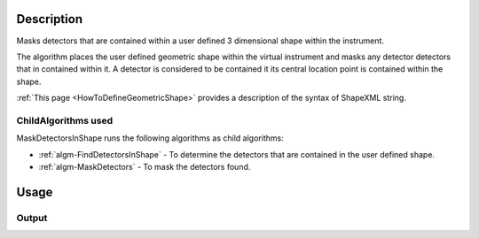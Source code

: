 .. algorithm::

.. summary::

.. alias::

.. properties::

Description
-----------

Masks detectors that are contained within a user defined 3 dimensional
shape within the instrument.

The algorithm places the user defined geometric shape within the virtual
instrument and masks any detector detectors that in contained within it.
A detector is considered to be contained it its central location point
is contained within the shape.

:ref:`This page <HowToDefineGeometricShape>`
provides a description of the syntax of ShapeXML string.

ChildAlgorithms used
####################

MaskDetectorsInShape runs the following algorithms as child algorithms:

-  :ref:`algm-FindDetectorsInShape` - To determine the
   detectors that are contained in the user defined shape.
-  :ref:`algm-MaskDetectors` - To mask the detectors found.


Usage
-----

.. testcode::

  # Create a workspace
  ws = CreateSampleWorkspace()

  # Define an infinite cylinder with its axis parallel to the Z-axis
  # and the radius of 0.04
  shapeXML = \
  """
  <infinite-cylinder id="A" >
      <centre x="0" y="0" z="0" />
      <axis x="0" y="0" z="1" />
      <radius val="0.04" />
  </infinite-cylinder>
  """
  # Mask all detectors inside this cylinder
  MaskDetectorsInShape( ws, shapeXML )

  #Check the result
  masked_dets =  []
  inside_dets = []
  # Collect separately all masked detector IDs and IDs of detectors
  # that are inside the cylinder defined by shapeXML
  R2 = 0.04**2 # cylinder radius sqared
  for i in range(ws.getNumberHistograms()):
    det = ws.getDetector(i)
    if det.isMasked():
      masked_dets.append( det.getID() )
    r = det.getPos()
    if r.X()**2 + r.Y()**2 <= R2:
      inside_dets.append( det.getID() )

  # Print out the IDs
  print masked_dets
  print inside_dets

  # Check that the two arrays are equal
  print masked_dets == inside_dets

Output
######

.. testoutput::

  [100, 101, 102, 103, 104, 105, 110, 111, 112, 113, 114, 120, 121, 122, 123, 124, 130, 131, 132, 133, 134, 140, 141, 142, 143, 150, 200, 201, 202, 203, 204, 205, 210, 211, 212, 213, 214, 220, 221, 222, 223, 224, 230, 231, 232, 233, 234, 240, 241, 242, 243, 250]
  [100, 101, 102, 103, 104, 105, 110, 111, 112, 113, 114, 120, 121, 122, 123, 124, 130, 131, 132, 133, 134, 140, 141, 142, 143, 150, 200, 201, 202, 203, 204, 205, 210, 211, 212, 213, 214, 220, 221, 222, 223, 224, 230, 231, 232, 233, 234, 240, 241, 242, 243, 250]
  True

.. categories::

.. sourcelink::
